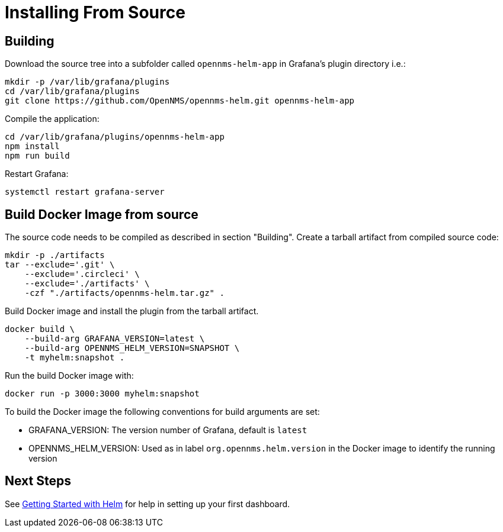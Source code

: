 = Installing From Source

== Building

Download the source tree into a subfolder called `opennms-helm-app` in Grafana's plugin directory i.e.:

[source, console]
----
mkdir -p /var/lib/grafana/plugins
cd /var/lib/grafana/plugins
git clone https://github.com/OpenNMS/opennms-helm.git opennms-helm-app
----

Compile the application:

[source, console]
----
cd /var/lib/grafana/plugins/opennms-helm-app
npm install
npm run build
----

Restart Grafana:

[source, console]
----
systemctl restart grafana-server
----

== Build Docker Image from source

The source code needs to be compiled as described in section "Building".
Create a tarball artifact from compiled source code:

[source, console]
----
mkdir -p ./artifacts
tar --exclude='.git' \
    --exclude='.circleci' \
    --exclude='./artifacts' \
    -czf "./artifacts/opennms-helm.tar.gz" .
----

Build Docker image and install the plugin from the tarball artifact.

[source, console]
----
docker build \
    --build-arg GRAFANA_VERSION=latest \
    --build-arg OPENNMS_HELM_VERSION=SNAPSHOT \
    -t myhelm:snapshot .
----

Run the build Docker image with:

[source, console]
----
docker run -p 3000:3000 myhelm:snapshot
----

To build the Docker image the following conventions for build arguments are set:

* GRAFANA_VERSION: The version number of Grafana, default is `latest`
* OPENNMS_HELM_VERSION: Used as in label `org.opennms.helm.version` in the Docker image to identify the running version

== Next Steps

See xref:getting_started:index.adoc#[Getting Started with Helm] for help in setting up your first dashboard.
